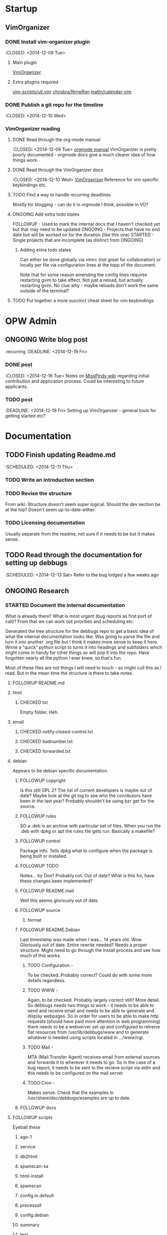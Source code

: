 #+TODO: TODO STARTED | DONE FOLLOWUP CHECKED ONGOING 

* Startup
** VimOrganizer
*** DONE Install vim-organizer plugin
   :CLOSED: <2014-12-09 Tue>
**** Main plugin
    [[https://github.com/hsitz/VimOrganizer][VimOrganizer]]
**** Extra plugins required
   [[https://github.com/vim-scripts/utl.vim][vim-scripts/utl.vim]]
   [[https://github.com/chrisbra/NrrwRgn][chrisbra/NrrwRgn]]
   [[https://github.com/mattn/calendar-vim][mattn/calendar-vim]]
*** DONE Publish a git repo for the timeline
   :CLOSED: <2014-12-10 Wed>
*** VimOrganizer reading
**** DONE Read through the org-mode manual
    :CLOSED: <2014-12-09 Tue>
    [[http://orgmode.org/manual/index.html][orgmode manual]]
    VimOrganizer is pretty poorly documented - orgmode docs give a much 
    clearer idea of how things work.
**** DONE Read through the VimOrganizer docs
   :CLOSED: <2014-12-10 Wed>
   [[https://github.com/hsitz/VimOrganizer/blob/master/doc/vimorg.txt][VimOrganizer]]
   Reference for vim specific keybindings etc.
**** TODO Find a way to handle recurring deadlines
   Mostly for blogging - can do it in orgmode I think, possible in VO?
**** ONGOING Add extra todo states
    FOLLOWUP - Used to mark the internal docs that I haven't checked yet but that 
    may need to be updated
    ONGOING - Projects that have no end date but will be worked on for the 
    duration (like this one)
    STARTED - Single projects that are incomplete (as distinct from ONGOING)
***** Adding extra todo states
     Can either be done globally via vimrc (not great for collaboration) or 
     locally per file via configuration lines at the topp of the document.
     #+begin-src 
     #+TODO: TODO STARTED | DONE FOLLOWUP ONGOING
     #+end_src
     Note that for some reason amending the config lines requires restarting 
     gvim to take effect. Not just a reload, but actually restarting gvim. No 
     clue why - maybe reloads don't work the same outside of the terminal? 
**** TODO Put together a more succinct cheat sheet for vim keybindings
* OPW Admin
** ONGOING Write blog post
   :recurring
   :DEADLINE: <2014-12-19 Fri>
*** DONE post
    :CLOSED: <2014-12-16 Tue>
    Notes on [[https://misspindy.org/apocalypse/Notes][MissPindy wiki]] 
    regarding initial contribution and application process. Could be 
    interesting to future applicants.
*** TODO post
    :DEADLINE: <2014-12-19 Fri>
    Setting up VimOrganizer - general tools for getting started etc?
* Documentation
** TODO Finish updating Readme.md
   :SCHEDULED: <2014-12-11 Thu>
*** TODO Write an introduction section
*** TODO Revise the structure
    From wiki: Structure doesn't seem super logical. Should the dev section be
    at the top? Doesn't seem up-to-date-either. 
*** TODO Licensing documentation
    Usually separate from the readme, not sure if it needs to be but it makes 
    sense.
** TODO Read through the documentation for setting up debbugs
   :SCHEDULED: <2014-12-13 Sat>
   Refer to the bug lodged a few weeks ago
** ONGOING Research
*** STARTED Document the internal documentation
    What is already there? What is most urgent (bug reports as first port of 
    call)? From that we can work out priorities and scheduling etc.
    
    Generated the tree structure for the debbugs repo to get a basic idea of 
    what the internal documentation looks like. Was going to parse the file 
    and turn it into another .org file but I think it makes more sense to keep 
    it here.
    Wrote a "quick" python script to turns it into headings and subfolders which 
    might come in handy for other things so will pop it into the repo. Have 
    forgotten nearly all the python I ever knew, so that's fun. 
    
    Most of these files are not things I will need to touch - so might cull 
    this as I read. But in the mean time the structure is there to take notes.
**** FOLLOWUP README.md
**** html
***** CHECKED txt
      Empty folder. Heh.
**** email
***** CHECKED notify-closed-control.txt
***** CHECKED badnumber.txt
***** CHECKED forwarded.txt
**** debian
     Appears to be debian specific documentation. 
***** FOLLOWUP copyright
      Is this still GPL 2? The list of current developers is maybe out of 
      date? Maybe look at the git log to see who the conributors have been in 
      the last year?
      Probably shouldn't be using bzr get for the source.
***** FOLLOWUP rules
      SO a .deb is an archive with particular set of files. When you run the 
      .deb with dpkg or apt the rules file gets run. Basically a makefile?
***** FOLLOWUP control
      Package info. Tells dpkg what to configure when the package is being 
      built or installed. 
***** FOLLOWUP TODO
      Notes... by Don? Probably not. Out of date? What is this for, have these changes been 
      implemented?
***** FOLLOWUP README.mail
      Well this seems gloriously out of date. 
***** FOLLOWUP source
****** format
***** FOLLOWUP README.Debian
      Last timestamp was made when I was... 14 years old. Wow. Gloriously out 
      of date. Entire rewrite needed? Needs a proper structure. Might need to 
      go through the install process and see how much of this works.
****** TODO Configuration -
        To be checked. Probably correct? Could do with some more details 
        regardless.
****** TODO WWW - 
        Again, to be checked. Probably largely correct still? More detail.
        So debbugs needs two things to work - it needs to be able to send and 
        receive email and needs to be able to generate and display webpages. So 
        in order for users to be able to make http requests (should have paid 
        more attention in web programming) there needs to be a webserver set up 
        and configured to retreive flat resources from /usr/lib/debbugs/www and 
        to generate whatever is needed using scripts located in .../www/cgi. 
****** TODO Mail - 
        MTA (Mail Transfer Agent) receives email from external sources and 
        forwards it to wherever it needs to go. So in the case of a bug report, 
        it needs to be sent to the recieve script via stdin and this needs to be 
        configured on the mail server.
****** TODO Cron - 
      Makes sense. Check that the examples in /usr/share/doc/debbugs/examples 
      are up to date.

***** FOLLOWUP docs
**** FOLLOWUP scripts
     Eyeball these
***** age-1
***** service
***** db2html
***** spamscan-sa
***** html-install
***** spamscan
***** config.in.default
***** processall
***** config.debian
***** summary
***** text
***** html-control
***** expire
***** mailsummary
***** rebuild
***** process
***** errorlib
***** gen-indices
***** config
***** receive
**** FOLLOWUP UPGRADE
**** FOLLOWUP misc
***** Maintainers
***** sources
***** crontab.in
***** pseudo-packages.description
***** nextnumber
***** Maintainers.override
***** updateseqs
****** FOLLOWUP versions
       Double check these
******* debbugs-makeversions
******* versions_time_cleanup
******* rebuild-debinfo
******* update-mldbm
******* update-versions
******* test-versions.pl
******* queue-debinfo
******* queue-versions
******* merge-one-version
******* merge-versions.pl
******* dump_db.pl
******* update-packages
******* build-mldbm.pl
******* merge-one-debinfo
****** postpa
******* 20impbugs
******* 20impbugs-versioned
******* 10mirrors
******* 22oldbugs
******* 21bugclosers
****** misc
******* bugspam.cgi
******* split_index.pl
**** FOLLOWUP future_directions
